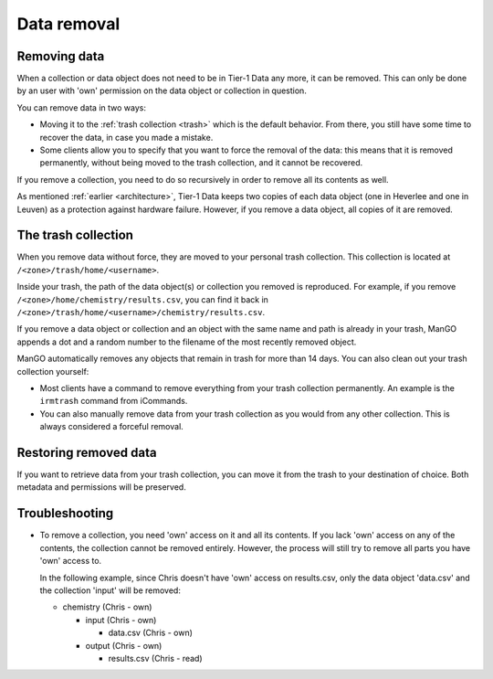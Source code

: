 .. _dataremoval:

Data removal
==============================

Removing data 
----
When a collection or data object does not need to be in Tier-1 Data any more, it can be removed.
This can only be done by an user with 'own' permission on the data object or collection in question.

You can remove data in two ways:

- Moving it to the :ref:`trash collection <trash>` which is the default behavior. From there, you still have some time to recover the data, in case you made a mistake.

- Some clients allow you to specify that you want to force the removal of the data: this means that it is removed permanently, without being moved to the trash collection, and it cannot be recovered.

If you remove a collection, you need to do so recursively in order to remove all its contents as well.

As mentioned :ref:`earlier <architecture>`, Tier-1 Data keeps two copies of each data object (one in Heverlee and one in Leuven) as a protection against hardware failure. 
However, if you remove a data object, all copies of it are removed.  

.. _trash:

The trash collection
--------------------

When you remove data without force, they are moved to your personal trash collection.
This collection is located at ``/<zone>/trash/home/<username>``.

Inside your trash, the path of the data object(s) or collection you removed is reproduced.
For example, if you remove ``/<zone>/home/chemistry/results.csv``, you can find it back in ``/<zone>/trash/home/<username>/chemistry/results.csv``.

If you remove a data object or collection and an object with the same name and path is already in your trash, 
ManGO appends a dot and a random number to the filename of the most recently removed object.  

ManGO automatically removes any objects that remain in trash for more than 14 days.
You can also clean out your trash collection yourself:

- Most clients have a command to remove everything from your trash collection permanently. An example is the ``irmtrash`` command from iCommands. 

- You can also manually remove data from your trash collection as you would from any other collection. This is always considered a forceful removal. 

Restoring removed data
----------------------

If you want to retrieve data from your trash collection, you can move it from the trash to your destination of choice.
Both metadata and permissions will be preserved. 


Troubleshooting
-----

- To remove a collection, you need 'own' access on it and all its contents.
  If you lack 'own' access on any of the contents, the collection cannot be removed entirely.
  However, the process will still try to remove all parts you have 'own' access to.

  In the following example, since Chris doesn't have 'own' access on results.csv,
  only the data object 'data.csv' and the collection 'input' will be removed:

  - chemistry (Chris - own)

    - input (Chris - own)
  
      - data.csv (Chris - own)
  
    - output (Chris - own)
  
      - results.csv (Chris - read)

